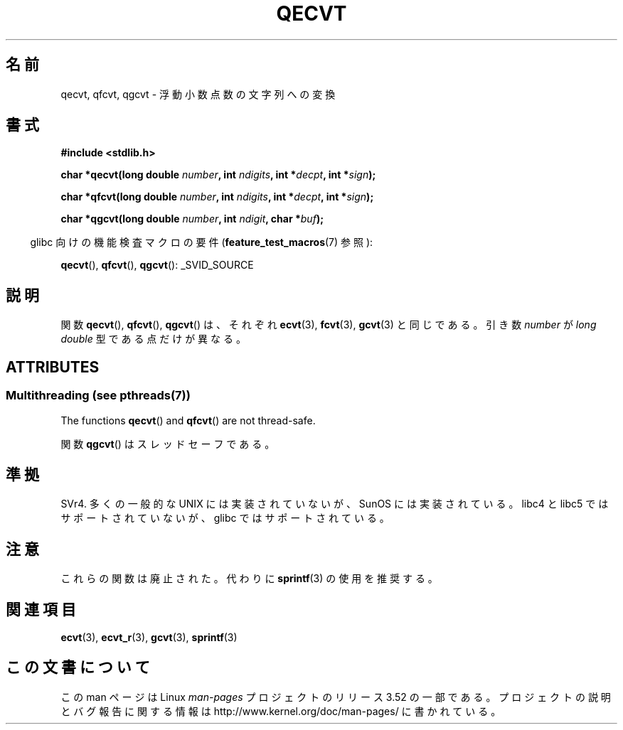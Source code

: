 .\" Copyright (C) 2002 Andries Brouwer <aeb@cwi.nl>
.\"
.\" %%%LICENSE_START(VERBATIM)
.\" Permission is granted to make and distribute verbatim copies of this
.\" manual provided the copyright notice and this permission notice are
.\" preserved on all copies.
.\"
.\" Permission is granted to copy and distribute modified versions of this
.\" manual under the conditions for verbatim copying, provided that the
.\" entire resulting derived work is distributed under the terms of a
.\" permission notice identical to this one.
.\"
.\" Since the Linux kernel and libraries are constantly changing, this
.\" manual page may be incorrect or out-of-date.  The author(s) assume no
.\" responsibility for errors or omissions, or for damages resulting from
.\" the use of the information contained herein.  The author(s) may not
.\" have taken the same level of care in the production of this manual,
.\" which is licensed free of charge, as they might when working
.\" professionally.
.\"
.\" Formatted or processed versions of this manual, if unaccompanied by
.\" the source, must acknowledge the copyright and authors of this work.
.\" %%%LICENSE_END
.\"
.\" This replaces an earlier man page written by Walter Harms
.\" <walter.harms@informatik.uni-oldenburg.de>.
.\"
.\"*******************************************************************
.\"
.\" This file was generated with po4a. Translate the source file.
.\"
.\"*******************************************************************
.TH QECVT 3 2013\-06\-21 GNU "Linux Programmer's Manual"
.SH 名前
qecvt, qfcvt, qgcvt \- 浮動小数点数の文字列への変換
.SH 書式
\fB#include <stdlib.h>\fP
.sp
\fBchar *qecvt(long double \fP\fInumber\fP\fB, int \fP\fIndigits\fP\fB, int
*\fP\fIdecpt\fP\fB,\fP \fBint *\fP\fIsign\fP\fB);\fP
.sp
\fBchar *qfcvt(long double \fP\fInumber\fP\fB, int \fP\fIndigits\fP\fB, int
*\fP\fIdecpt\fP\fB,\fP \fBint *\fP\fIsign\fP\fB);\fP
.sp
\fBchar *qgcvt(long double \fP\fInumber\fP\fB, int \fP\fIndigit\fP\fB, char *\fP\fIbuf\fP\fB);\fP
.sp
.in -4n
glibc 向けの機能検査マクロの要件 (\fBfeature_test_macros\fP(7)  参照):
.in
.sp
.ad l
\fBqecvt\fP(), \fBqfcvt\fP(), \fBqgcvt\fP(): _SVID_SOURCE
.ad b
.SH 説明
関数 \fBqecvt\fP(), \fBqfcvt\fP(), \fBqgcvt\fP()  は、それぞれ \fBecvt\fP(3), \fBfcvt\fP(3),
\fBgcvt\fP(3)  と同じである。 引き数 \fInumber\fP が \fIlong double\fP 型である点だけが異なる。
.SH ATTRIBUTES
.SS "Multithreading (see pthreads(7))"
The functions \fBqecvt\fP()  and \fBqfcvt\fP()  are not thread\-safe.
.LP
関数 \fBqgcvt\fP() はスレッドセーフである。
.SH 準拠
SVr4.  多くの一般的な UNIX には実装されていないが、SunOS には実装されている。 libc4 と libc5
ではサポートされていないが、 glibc ではサポートされている。
.SH 注意
これらの関数は廃止された。代わりに \fBsprintf\fP(3)  の使用を推奨する。
.SH 関連項目
\fBecvt\fP(3), \fBecvt_r\fP(3), \fBgcvt\fP(3), \fBsprintf\fP(3)
.SH この文書について
この man ページは Linux \fIman\-pages\fP プロジェクトのリリース 3.52 の一部
である。プロジェクトの説明とバグ報告に関する情報は
http://www.kernel.org/doc/man\-pages/ に書かれている。
